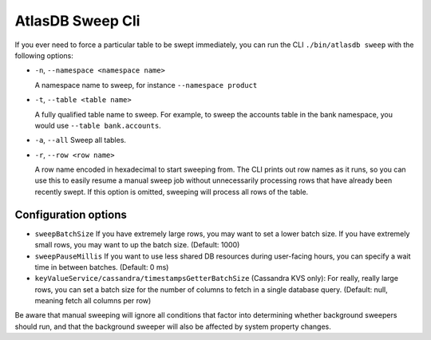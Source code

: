 .. _atlas_sweep_cli:

AtlasDB Sweep Cli
=================

If you ever need to force a particular table to be swept immediately, you can run the CLI ``./bin/atlasdb sweep`` with the following options:

- ``-n``, ``--namespace <namespace name>``

  A namespace name to sweep, for instance ``--namespace product``

- ``-t``, ``--table <table name>``

  A fully qualified table name to sweep. For example, to sweep the accounts table in the bank namespace, you would use ``--table bank.accounts``.

- ``-a``, ``--all``
  Sweep all tables.

- ``-r``, ``--row <row name>``

  A row name encoded in hexadecimal to start sweeping from. The CLI prints out row names as it runs, so you can use this to easily resume a manual sweep job without unnecessarily processing rows that have already been recently swept. If this option is omitted, sweeping will process all rows of the table.


Configuration options
---------------------

- ``sweepBatchSize``
  If you have extremely large rows, you may want to set a lower batch size. If you have extremely small rows, you may want to up the batch size. (Default: 1000)

- ``sweepPauseMillis``
  If you want to use less shared DB resources during user-facing hours, you can specify a wait time in between batches. (Default: 0 ms)

- ``keyValueService/cassandra/timestampsGetterBatchSize``
  (Cassandra KVS only): For really, really large rows, you can set a batch size for the number of columns to fetch in a single database query. (Default: null, meaning fetch all columns per row)

Be aware that manual sweeping will ignore all conditions that factor into determining whether background sweepers should run, and that the background sweeper will also be affected by system property changes.

